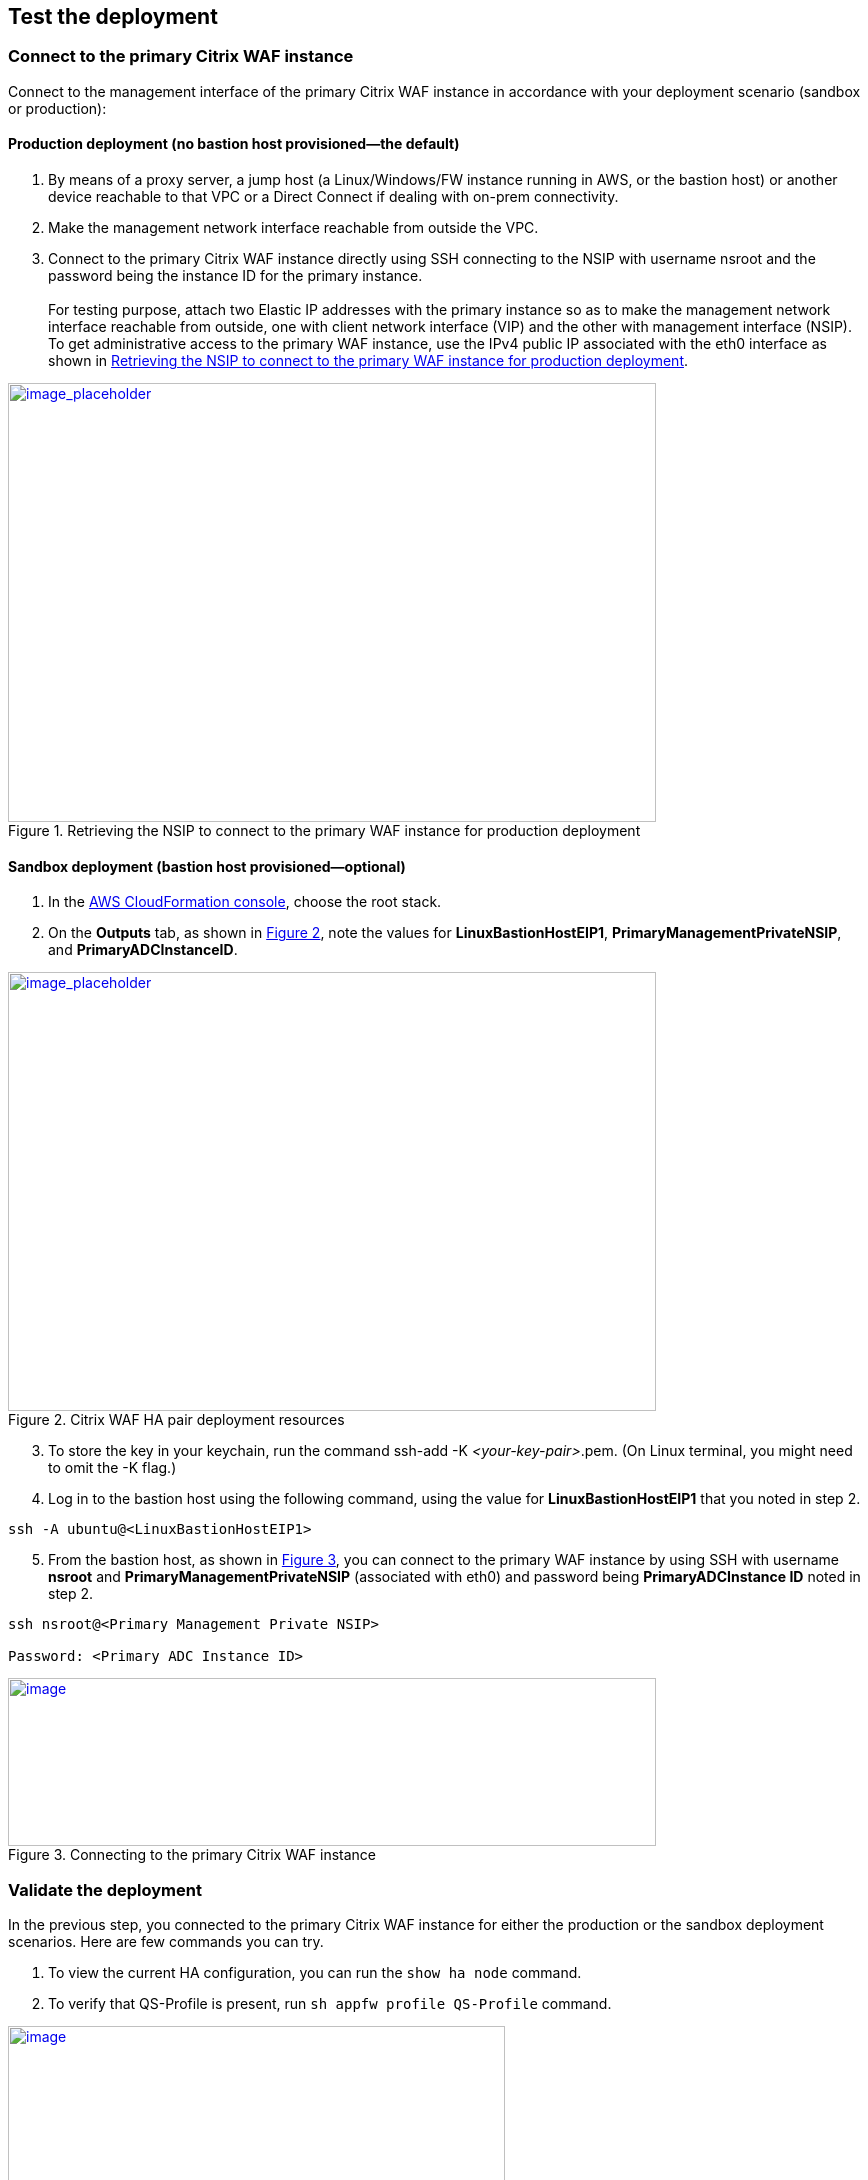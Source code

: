 // Add steps as necessary for accessing the software, post-configuration, and testing. Don’t include full usage instructions for your software, but add links to your product documentation for that information.
//Should any sections not be applicable, remove them

== Test the deployment

=== Connect to the primary Citrix WAF instance
Connect to the management interface of the primary Citrix WAF instance in accordance with your deployment scenario (sandbox or production):

==== Production deployment (no bastion host provisioned—the default)

. By means of a proxy server, a jump host (a Linux/Windows/FW instance running in AWS, or the bastion host) or another device reachable to that VPC or a Direct Connect if dealing with on-prem connectivity.
. Make the management network interface reachable from outside the VPC.
. Connect to the primary Citrix WAF instance directly using SSH connecting to the NSIP with username nsroot and the password being the instance ID for the primary instance. +
 +
For testing purpose, attach two Elastic IP addresses with the primary instance so as to make the management network interface reachable from outside, one with client network interface (VIP) and the other with management interface (NSIP). To get administrative access to the primary WAF instance,
use the IPv4 public IP associated with the eth0 interface as shown in <<testStep1>>.

:xrefstyle: short
[#testStep1]
.Retrieving the NSIP to connect to the primary WAF instance for production deployment
[link=images/retrieve-primary-waf-nsip.png]
image::../images/retrieve-primary-waf-nsip.png[image_placeholder,width=648,height=439]

==== Sandbox deployment (bastion host provisioned—optional)

. In the https://console.aws.amazon.com/cloudformation/[AWS CloudFormation console], choose the root stack.
. On the *Outputs* tab, as shown in <<testStep2>>, note the values for *LinuxBastionHostEIP1*, *PrimaryManagementPrivateNSIP*, and *PrimaryADCInstanceID*.

:xrefstyle: short
[#testStep2]
.Citrix WAF HA pair deployment resources
[link=images/sandbox-deployment-resources.png]
image::../images/sandbox-deployment-resources.png[image_placeholder,width=648,height=439]

[start=3]
. To store the key in your keychain, run the command ssh-add -K _<your-key-pair>_.pem. (On Linux terminal, you might need to omit the -K flag.)
. Log in to the bastion host using the following command, using the value for *LinuxBastionHostEIP1* that you noted in step 2.

```
ssh -A ubuntu@<LinuxBastionHostEIP1>
```

[start=5]
. From the bastion host, as shown in <<testStep3>>, you can connect to the primary WAF instance by using SSH with username *nsroot* and *PrimaryManagementPrivateNSIP* (associated with eth0) and password being *PrimaryADCInstance ID* noted in step 2.

```
ssh nsroot@<Primary Management Private NSIP>

Password: <Primary ADC Instance ID>
```

:xrefstyle: short
[#testStep3]
.Connecting to the primary Citrix WAF instance
[link=images/primary-instance-connection.png]
image::../images/primary-instance-connection.png[image,width=648,height=168]

=== Validate the deployment

In the previous step, you connected to the primary Citrix WAF instance for either the production or the sandbox deployment scenarios. Here are few commands you can try.

. To view the current HA configuration, you can run the `show ha node` command.
. To verify that QS-Profile is present, run `sh appfw profile QS-Profile` command.

:xrefstyle: short
[#testStep4]
.Citrix WAF profiles
[link=images/show-profile.png]
image::../images/show-profile.png[image,width=497,height=384]

=== Test failover

When the Quick Start has been deployed successfully, traffic goes through the primary Citrix WAF instance,
which is configured in Availability Zone 1. During failover conditions, when the primary instance does not respond to client requests,
the secondary WAF instance takes over. The Elastic IP address of the virtual IP address of the primary instance migrates to the
secondary instance, which takes over as the new primary instance. We can test the deployment by verifying this failover,
where Citrix WAF does the following:

* Checks the virtual servers that have IP sets attached to them.
* Finds the IP address that has an associated public IP address from the two IP addresses that the vserver is listening on. One that is directly attached to the vserver, and one that is attached through the IP set.
* Reassociates the public Elastic IP address to the private IP address that belongs to the new primary virtual IP address.

To test failover, follow these steps.

. Run the `sh ha node` command. Notice that the instance master state is primary, as shown in <<testStep5>>.

:xrefstyle: short
[#testStep5]
.Citrix WAF nodes before failover—master state as primary
[link=images/waf-nodes-before-failover.png]
image::../images/waf-nodes-before-failover.png[image,width=462,height=397]

[start=2]
. Run the `force ha failover` command. When prompted *Please confirm whether you want force-failover*, as shown in <<testStep6>>, enter Y.
This initiates the failover condition.

:xrefstyle: short
[#testStep6]
.Initiating force-failover test
[link=images/force-ha-failover.png]
image::../images/force-ha-failover.png[image,width=523,height=72]

[start=3]
. Run the `sh ha node` (show) command. Notice that the instance master state has changed to secondary, as shown in <<testStep7>>.

:xrefstyle: short
[#testStep7]
.After failover—master state changed to secondary
[link=images/after-failover.png]
image::../images/after-failover.png[image,width=489,height=420]

[start=4]
. In the Amazon EC2 console, check the Elastic IP address assigned to the primary WAF instance. Notice that after failover this address migrated to the secondary instance.

== Best practices for using Citrix WAF on AWS

For deploying a Citrix WAF instance on AWS, certain limitations and usage information needs to be adhered to. See the https://docs.citrix.com/en-us/citrix-adc/12-1/deploying-vpx/deploy-aws/vpx-aws-limitations-usage-guidelines.html[limitations and usage guidelines] on the Citrix website.

For information about configuration details that apply to WAF HA pair, see https://docs.citrix.com/en-us/citrix-adc/13/deploying-vpx/deploy-aws/high-availability-different-zones.html#how-high-availability-across-aws-availability-zones-works[How high availability across AWS Availability Zones work] the Citrix website.
